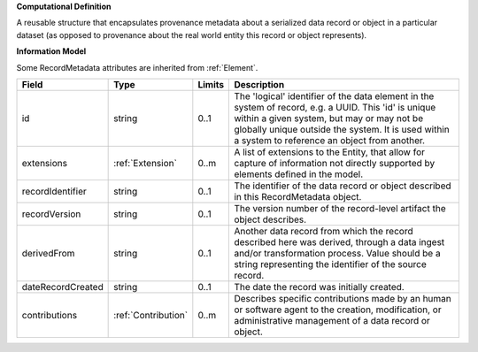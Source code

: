 **Computational Definition**

A reusable structure that encapsulates provenance metadata about a serialized data record or object in a particular dataset (as opposed to provenance about the real world entity this record or object represents).

**Information Model**

Some RecordMetadata attributes are inherited from :ref:`Element`.

.. list-table::
   :class: clean-wrap
   :header-rows: 1
   :align: left
   :widths: auto

   *  - Field
      - Type
      - Limits
      - Description
   *  - id
      - string
      - 0..1
      - The 'logical' identifier of the data element in the system of record, e.g. a UUID.  This 'id' is unique within a given system, but may or may not be globally unique outside the system. It is used within a system to reference an object from another.
   *  - extensions
      - :ref:`Extension`
      - 0..m
      - A list of extensions to the Entity, that allow for capture of information not directly supported by elements defined in the model.
   *  - recordIdentifier
      - string
      - 0..1
      - The identifier of the data record or object described in this RecordMetadata object.
   *  - recordVersion
      - string
      - 0..1
      - The version number of the record-level artifact the object describes.
   *  - derivedFrom
      - string
      - 0..1
      - Another data record from which the record described here was derived, through a data ingest and/or transformation process. Value should be a string representing the identifier of the source record.
   *  - dateRecordCreated
      - string
      - 0..1
      - The date the record was initially created.
   *  - contributions
      - :ref:`Contribution`
      - 0..m
      - Describes specific contributions made by an human or software agent to the creation, modification, or administrative management of a data record or object.
